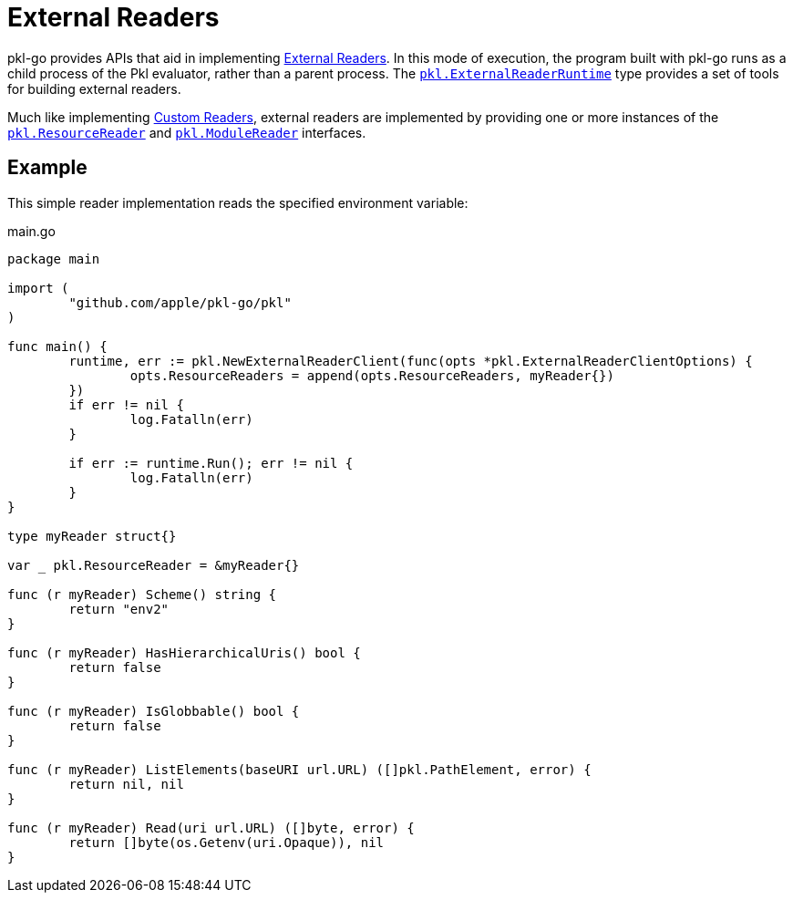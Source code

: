 = External Readers

pkl-go provides APIs that aid in implementing xref:main:language-reference:index.adoc#external-readers[External Readers].
In this mode of execution, the program built with pkl-go runs as a child process of the Pkl evaluator, rather than a parent process.
The https://pkg.go.dev/github.com/apple/pkl-go/pkl#ExternalReaderRuntime[`pkl.ExternalReaderRuntime`] type provides a set of tools for building external readers.

Much like implementing xref:ROOT:evaluation.adoc#custom-readers[Custom Readers], external readers are implemented by providing one or more instances of the https://pkg.go.dev/github.com/apple/pkl-go/pkl#ResourceReader[`pkl.ResourceReader`] and https://pkg.go.dev/github.com/apple/pkl-go/pkl#ModuleReader[`pkl.ModuleReader`] interfaces.

== Example

This simple reader implementation reads the specified environment variable:

.main.go
[source,go]
----
package main

import (
	"github.com/apple/pkl-go/pkl"
)

func main() {
	runtime, err := pkl.NewExternalReaderClient(func(opts *pkl.ExternalReaderClientOptions) {
		opts.ResourceReaders = append(opts.ResourceReaders, myReader{})
	})
	if err != nil {
		log.Fatalln(err)
	}

	if err := runtime.Run(); err != nil {
		log.Fatalln(err)
	}
}

type myReader struct{}

var _ pkl.ResourceReader = &myReader{}

func (r myReader) Scheme() string {
	return "env2"
}

func (r myReader) HasHierarchicalUris() bool {
	return false
}

func (r myReader) IsGlobbable() bool {
	return false
}

func (r myReader) ListElements(baseURI url.URL) ([]pkl.PathElement, error) {
	return nil, nil
}

func (r myReader) Read(uri url.URL) ([]byte, error) {
	return []byte(os.Getenv(uri.Opaque)), nil
}
----
